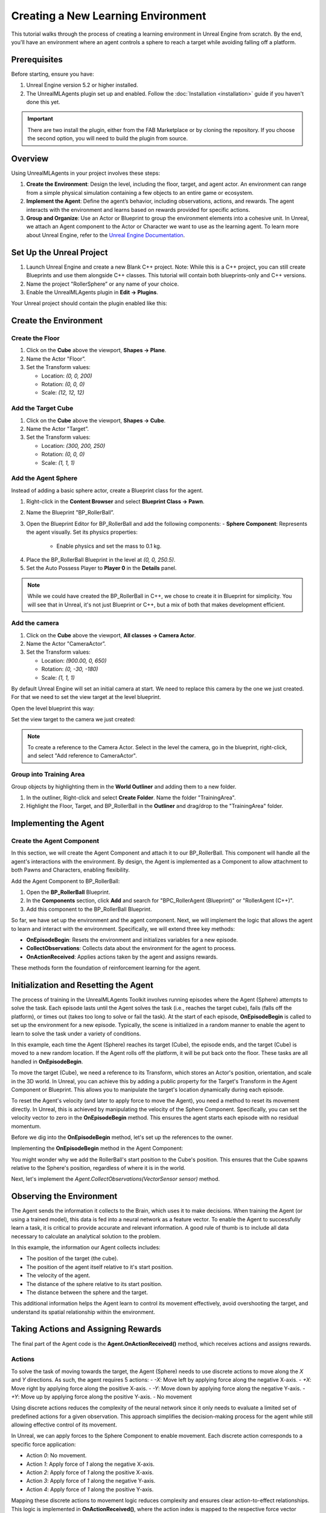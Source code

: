 Creating a New Learning Environment
===================================

This tutorial walks through the process of creating a learning environment in Unreal Engine from scratch. By the end,
you'll have an environment where an agent controls a sphere to reach a target while avoiding falling off a platform.

.. image:: _images/unreal_tut_splash.png
   :alt: Unreal New Environment Example

Prerequisites
-------------

Before starting, ensure you have:

1. Unreal Engine version 5.2 or higher installed.
2. The UnrealMLAgents plugin set up and enabled. Follow the :doc:`Installation <installation>` guide if you haven't done this yet.

.. important::

   There are two install the plugin, either from the FAB Marketplace or by cloning the repository.
   If you choose the second option, you will need to build the plugin from source.

Overview
--------

Using UnrealMLAgents in your project involves these steps:

1. **Create the Environment**: Design the level, including the floor, target, and agent actor. An environment can range
   from a simple physical simulation containing a few objects to an entire game or ecosystem.
2. **Implement the Agent**: Define the agent’s behavior, including observations, actions, and rewards. The agent
   interacts with the environment and learns based on rewards provided for specific actions.
3. **Group and Organize**: Use an Actor or Blueprint to group the environment elements into a cohesive unit. In Unreal,
   we attach an Agent component to the Actor or Character we want to use as the learning agent. To learn more about
   Unreal Engine, refer to the `Unreal Engine Documentation <https://dev.epicgames.com/documentation/en-us/unreal-engine/unreal-engine-5-5-documentation>`_.

Set Up the Unreal Project
-------------------------

1. Launch Unreal Engine and create a new Blank C++ project. Note: While this is a C++ project, you can still create
   Blueprints and use them alongside C++ classes. This tutorial will contain both blueprints-only and C++ versions.
2. Name the project "RollerSphere” or any name of your choice.
3. Enable the UnrealMLAgents plugin in **Edit -> Plugins**.

.. image:: _images/create_project.png
   :alt: Create a new project

Your Unreal project should contain the plugin enabled like this:

.. image:: _images/unreal_ml_agents_plugin.png
   :alt: UnrealMLAgents plugin selected

Create the Environment
-----------------------

Create the Floor
~~~~~~~~~~~~~~~~

1. Click on the **Cube** above the viewport, **Shapes -> Plane**.
2. Name the Actor "Floor”.
3. Set the Transform values:

   - Location: `(0, 0, 200)`
   - Rotation: `(0, 0, 0)`
   - Scale: `(12, 12, 12)`

.. image:: _images/floor_transform.png
   :alt: Floor Actor transform

Add the Target Cube
~~~~~~~~~~~~~~~~~~~

1. Click on the **Cube** above the viewport, **Shapes -> Cube**.
2. Name the Actor "Target”.
3. Set the Transform values:

   - Location: `(300, 200, 250)`
   - Rotation: `(0, 0, 0)`
   - Scale: `(1, 1, 1)`

.. image:: _images/target_transform.png
   :alt: Target cube transform

Add the Agent Sphere
~~~~~~~~~~~~~~~~~~~~

Instead of adding a basic sphere actor, create a Blueprint class for the agent.

1. Right-click in the **Content Browser** and select **Blueprint Class -> Pawn**.
2. Name the Blueprint "BP_RollerBall”.
3. Open the Blueprint Editor for BP_RollerBall and add the following components:
   - **Sphere Component**: Represents the agent visually. Set its physics properties:

      - Enable physics and set the mass to 0.1 kg.

.. image:: _images/sphere_physics.png
   :alt: Sphere physics setup

4. Place the BP_RollerBall Blueprint in the level at `(0, 0, 250.5)`.
5. Set the Auto Possess Player to **Player 0** in the **Details** panel.

.. image:: _images/agent_transform.png
   :alt: BP_RollerBall transform

.. note::

   While we could have created the BP_RollerBall in C++, we chose to create it in Blueprint for simplicity.
   You will see that in Unreal, it's not just Blueprint or C++, but a mix of both that makes development efficient.

Add the camera
~~~~~~~~~~~~~~

1. Click on the **Cube** above the viewport, **All classes -> Camera Actor**.
2. Name the Actor "CameraActor”.
3. Set the Transform values:

   - Location: `(900.00, 0, 650)`
   - Rotation: `(0, -30, -180)`
   - Scale: `(1, 1, 1)`

By default Unreal Engine will set an initial camera at start. We need to replace this camera
by the one we just created. For that we need to set the view target at the level blueprint.

Open the level blueprint this way:

.. image:: _images/level_blueprint_menu.png
   :alt: Open level blueprint

Set the view target to the camera we just created:

.. image:: _images/level_blueprint_camera.png
   :alt: Set view target

.. note::

   To create a reference to the Camera Actor. Select in the level the camera, go in the blueprint,
   right-click, and select "Add reference to CameraActor".

Group into Training Area
~~~~~~~~~~~~~~~~~~~~~~~~

Group objects by highlighting them in the **World Outliner** and adding them to a new folder.

1. In the outliner, Right-click and select **Create Folder**. Name the folder "TrainingArea".
2. Highlight the Floor, Target, and BP_RollerBall in the **Outliner** and drag/drop to the "TrainingArea" folder.

.. image:: _images/outliner.png
   :alt: Group objects in the Outliner

Implementing the Agent
----------------------

Create the Agent Component
~~~~~~~~~~~~~~~~~~~~~~~~~~

In this section, we will create the Agent Component and attach it to our BP_RollerBall. This component will handle
all the agent's interactions with the environment. By design, the Agent is implemented as a Component to allow
attachment to both Pawns and Characters, enabling flexibility.

.. tab-set::

   .. tab-item:: Blueprint
      :sync: blueprint

      1. Right-click in the **Content Browser** and select **Blueprint Class -> Actor Component**.
      2. In the search bar, type "Agent" and select it.
      3. Name the new Blueprint Component "BPC_RollerAgent".

      .. image:: _images/create_agent_component.png
         :alt: Create Blueprint Agent Component

   .. tab-item:: C++
      :sync: c++

      1. In Tools (top menu), select **New c++ class**.
      2. Select All Classes and search for Agent. It will be under ActorComponent.
      3. Click Next, and name the new C++ class "RollerAgent".

      .. image:: _images/create_agent_class_c++.png
         :alt: Create C++ Agent Component

      This will create a new C++ class named RollerAgent.
      If you want this class to be available in the editor, you will need to add the UCLASS() macro to the class definition.

      .. code-block:: cpp
         :caption: RollerAgent.h

         UCLASS(Blueprintable, ClassGroup = (Custom), meta = (BlueprintSpawnableComponent))
         class ROLLERBALL_API URollerAgent : public UAgent

Add the Agent Component to BP_RollerBall:

1. Open the **BP_RollerBall** Blueprint.
2. In the **Components** section, click **Add** and search for "BPC_RollerAgent (Blueprint)" or "RollerAgent (C++)".
3. Add this component to the BP_RollerBall Blueprint.

So far, we have set up the environment and the agent component. Next, we will implement the logic that allows the agent
to learn and interact with the environment. Specifically, we will extend three key methods:

- **OnEpisodeBegin**: Resets the environment and initializes variables for a new episode.
- **CollectObservations**: Collects data about the environment for the agent to process.
- **OnActionReceived**: Applies actions taken by the agent and assigns rewards.

These methods form the foundation of reinforcement learning for the agent.

Initialization and Resetting the Agent
--------------------------------------

The process of training in the UnrealMLAgents Toolkit involves running episodes where the Agent (Sphere) attempts to
solve the task. Each episode lasts until the Agent solves the task (i.e., reaches the target cube), fails (falls off the
platform), or times out (takes too long to solve or fail the task). At the start of each episode, **OnEpisodeBegin** is
called to set up the environment for a new episode. Typically, the scene is initialized in a random manner to enable
the agent to learn to solve the task under a variety of conditions.

In this example, each time the Agent (Sphere) reaches its target (Cube), the episode ends, and the target (Cube) is
moved to a new random location. If the Agent rolls off the platform, it will be put back onto the floor. These tasks
are all handled in **OnEpisodeBegin**.

To move the target (Cube), we need a reference to its Transform, which stores an Actor's position, orientation,
and scale in the 3D world. In Unreal, you can achieve this by adding a public property for the Target's Transform
in the Agent Component or Blueprint. This allows you to manipulate the target's location dynamically during each episode.

To reset the Agent's velocity (and later to apply force to move the Agent), you need a method to
reset its movement directly. In Unreal, this is achieved by manipulating the velocity of the Sphere Component.
Specifically, you can set the velocity vector to zero in the **OnEpisodeBegin** method. This ensures the agent
starts each episode with no residual momentum.

Before we dig into the **OnEpisodeBegin** method, let's set up the references to the owner.

.. tab-set::

   .. tab-item:: Blueprint
      :sync: blueprint

      In Blueprint, you need to first create a RollerBallRef variable of type BP_RollerBall.
      To add a variable, in the variables section of the Agent Component, click on the +Variable button
      and set the variable type to BP_RollerBall. Then you can set the variable on the Event Begin Play:

      .. image:: _images/bp_roller_ball_reference.png
         :alt: Create references to target in Blueprint

   .. tab-item:: C++
      :sync: c++

      In C++, we will only create a reference to the Sphere. You cannot directly create
      a reference to a blueprint if it does not inherit from a C++ class. However, we can
      direcly access to the owner of the static mesh component **Sphere**.
      We will also save the initial position of the Sphere to be able to calculate the relative position of the target.

      .. code-block:: cpp
         :caption: RollerAgent.h

         private:

            UPROPERTY()
            USphereComponent* Sphere = nullptr;

            // Save Initial position of the Sphere
            FVector StartPosition;

      .. code-block:: cpp
         :caption: RollerAgent.cpp

         void URollerAgent::BeginPlay()
         {
            Super::BeginPlay();

            // Get the owning actor
            AActor* OwnerActor = GetOwner();
            UActorComponent* RootComponent =  OwnerActor->GetComponentByClass(UStaticMeshComponent::StaticClass());
            Sphere = Cast<UStaticMeshComponent>(RootComponent);
            StartPosition = Sphere->GetComponentLocation();
         }

Implementing the **OnEpisodeBegin** method in the Agent Component:

.. tab-set::

   .. tab-item:: Blueprint
      :sync: blueprint

      .. image:: _images/event_on_episode_begin_blueprint.png
         :alt: On episode begin in Blueprint

   .. tab-item:: C++
      :sync: c++

      .. code-block:: cpp
         :caption: RollerAgent.h

         public:

            // Override OnEpisodeBegin c++ method.
            void OnEpisodeBegin_Implementation() override;

            // The Cube target reference. UPROERTY() here to pass the reference in  the editor.
            UPROPERTY(EditAnywhere, BlueprintReadWrite, Category = "Agent")
            AActor* Target;

      .. code-block:: cpp
         :caption: RollerAgent.cpp

         void URollerAgent::OnEpisodeBegin_Implementation() {

            // If the Agent fell, zero its momentum
            if (Sphere->GetComponentLocation().Z < 250) {
               Sphere->SetPhysicsLinearVelocity(FVector::ZeroVector);
               Sphere->SetPhysicsAngularVelocityInDegrees(FVector::ZeroVector);
               Sphere->SetWorldLocation(FVector(0.0f, 0.0f, 250.5f), false, nullptr, ETeleportType::ResetPhysics);
            }

            // Make the spawn of the target to a random spot relative to the sphere start position
            FVector RandomLocation = FVector(FMath::RandRange(-300, 300), FMath::RandRange(-300, 300), 250);
            RandomLocation.X += StartPosition.X;
            RandomLocation.Y += StartPosition.Y;
            Target->SetActorLocation(RandomLocation, false, nullptr, ETeleportType::ResetPhysics);
         }

You might wonder why we add the RollerBall's start position to the Cube's position.
This ensures that the Cube spawns relative to the Sphere's position, regardless of where it is in the world.

Next, let's implement the `Agent.CollectObservations(VectorSensor sensor)` method.

Observing the Environment
-------------------------

The Agent sends the information it collects to the Brain, which uses it to make decisions. When training the Agent (or
using a trained model), this data is fed into a neural network as a feature vector. To enable the Agent to successfully
learn a task, it is critical to provide accurate and relevant information. A good rule of thumb is to include all data
necessary to calculate an analytical solution to the problem.

In this example, the information our Agent collects includes:

- The position of the target (the cube).
- The position of the agent itself relative to it's start position.
- The velocity of the agent.
- The distance of the sphere relative to its start position.
- The distance between the sphere and the target.

This additional information helps the Agent learn to control its movement effectively, avoid overshooting the target,
and understand its spatial relationship within the environment.

.. tab-set::

   .. tab-item:: Blueprint
      :sync: blueprint

      To facilitate the implementation in Blueprint and to make it clearer, we will need to create two functions:
         - **GetTargetRelativePosition**: Calculates the relative position between the target and the sphere's start position.
         - **GetRelativePositionToStart**: Calculates the relative position between the sphere and its start position.

      **GetTargetRelativePosition()**:

         1. Open the **BPC_RollerAgent** Blueprint.
         2. Create a new function named "GetTargetRelativePosition".
         3. Add Return Node with output type `Vector` named "Position"

      .. image:: _images/get_target_relative_position.png
         :alt: Get target relative position in Blueprint

      **GetRelativePositionToStart()**:

         1. Open the **BP_RollerBall** Blueprint.
         2. Create a new function named "GetRelativePositionToStart".
         3. Add Return Node with output type `Vector` named "Position"

      .. image:: _images/get_relative_position_to_start.png
         :alt: Get relative position to start in Blueprint

      The full implementation of the **Agent.CollectObservations(VectorSensor sensor)** method in Blueprint:

      .. image:: _images/collect_observation_blueprint.png
         :alt: Collect observations in Blueprint

   .. tab-item:: C++
      :sync: c++

      To facilitate the CollectObservations method, we will in addition to the CollectObservation(), create two methods:
         - **GetTargetRelativePosition**: Calculates the relative position between the target and the sphere's start position.
         - **GetRelativePositionToStart**: Calculates the relative position between the sphere and its start position.

      .. code-block:: cpp
         :caption: RollerAgent.h

         public:

            void CollectObservations_Implementation(UVectorSensor* Sensor) override;

         private:

            FVector GetTargetRelativePosition();
            FVector GetRelativePositionToStart();

      .. code-block:: cpp
         :caption: RollerAgent.cpp

         void URollerAgent::CollectObservations_Implementation(UVectorSensor* Sensor) {

            // Position of the target and the Sphere
            Sensor->AddVectorObservation(GetTargetRelativePosition());
            Sensor->AddVectorObservation(GetRelativePositionToStart());

            // Velocity of the sphere
            FVector SphereVelocity = Sphere->GetPhysicsLinearVelocity();
            Sensor->AddVector2DObservation(FVector2D(SphereVelocity.X, SphereVelocity.Y));

            // Distance between the sphere and the target
            Sensor->AddFloatObservation(GetTargetRelativePosition().Length());

            // Distance between the sphere and its start position
            Sensor->AddFloatObservation(GetRelativePositionToStart().Length());
         }


         FVector URollerAgent::GetTargetRelativePosition() {
            return FVector(
               Sphere->GetComponentLocation() - Target->GetActorLocation()
            );
         }

         FVector URollerAgent::GetRelativePositionToStart() {
            return FVector(
               Sphere->GetComponentLocation() - StartPosition
            );
         }


Taking Actions and Assigning Rewards
------------------------------------

The final part of the Agent code is the **Agent.OnActionReceived()** method, which receives actions and assigns rewards.

Actions
~~~~~~~

To solve the task of moving towards the target, the Agent (Sphere) needs to use discrete actions to move along
the `X` and `Y` directions. As such, the agent requires 5 actions:
- `-X`: Move left by applying force along the negative X-axis.
- `+X`: Move right by applying force along the positive X-axis.
- `-Y`: Move down by applying force along the negative Y-axis.
- `+Y`: Move up by applying force along the positive Y-axis.
- No movement

Using discrete actions reduces the complexity of the neural network since it only needs to evaluate a limited set
of predefined actions for a given observation. This approach simplifies the decision-making process for the agent
while still allowing effective control of its movement.

In Unreal, we can apply forces to the Sphere Component to enable movement. Each discrete action corresponds
to a specific force application:

- Action `0`: No movement.
- Action `1`: Apply force of `1` along the negative X-axis.
- Action `2`: Apply force of `1` along the positive X-axis.
- Action `3`: Apply force of `1` along the negative Y-axis.
- Action `4`: Apply force of `1` along the positive Y-axis.

Mapping these discrete actions to movement logic reduces complexity and ensures clear action-to-effect relationships.
This logic is implemented in **OnActionReceived()**, where the action index is mapped to the respective force
vector applied to the Sphere Component.

Rewards
~~~~~~~

Reinforcement learning requires rewards to signal which decisions are good and which are bad. The learning algorithm
uses the rewards to determine whether it is giving the Agent the optimal actions. You want to reward an Agent for
completing the assigned task. In this case, the Agent is given a reward of 1.0 for reaching the target cube.

Additionally, if the Agent falls off the platform, it is given a small malus of -0.1. This penalty helps the Agent
understand that falling off the platform is undesirable and should be avoided.

Rewards are assigned in **OnActionReceived()**. The Agent calculates the distance to detect when it reaches the target.
When it does, the code calls **Agent.SetReward()** to assign a reward of 1.0 and marks the agent as finished by calling
**EndEpisode()**. If the Agent falls off the platform, the malus is applied, and **EndEpisode()** is also triggered to
restart the episode.

OnActionReceived()
~~~~~~~~~~~~~~~~~~

With the action and reward logic outlined above, the final version of OnActionReceived() looks like:

.. tab-set::

   .. tab-item:: Blueprint
      :sync: blueprint

      For a matter of simplification we have add a function to apply the force to the sphere.
      This method is called ApplyForce and takes an integer as input to determine the direction of the force.

      .. image:: _images/apply_force_blueprint.png
         :alt: Apply force in Blueprint

      As you can see this method use a ForceMultiplier variable to determine the force to apply to the sphere.
      ForceMultiplier must be set as Public in the Blueprint to be able to set it from the Inspector window.
      To do that, on the right side of the variable, click on the eye icon to make it public.

      PositionX and PositionY are two variables that store the position of the sphere in the X and Y axis.
      These variables are local to the method and will be reset each time we call the method.
      To add local variables, click on the "+" next to LOCAL VARIABLES and set the variable type to Float.

      Now here is the full implementation of the **OnActionReceived()** method in Blueprint:

      .. image:: _images/on_action_received_blueprint.png
         :alt: On action received in Blueprint

   .. tab-item:: C++
      :sync: c++

      In addition to the ApplyForce method, we will also need to add a ForceMultiplier
      variable to determine the force to apply to the sphere. The user is free to set this value
      from the Inspector window.

      .. code-block:: cpp
         :caption: RollerAgent.h

         public:

            void OnActionReceived_Implementation (const FActionBuffers& Actions) override;

            UPROPERTY(EditAnywhere, BlueprintReadWrite, Category = "Agent | Movement")
            float ForceMultiplier = 50.0f;

      .. code-block:: cpp
         :caption: RollerAgent.cpp

         void URollerAgent::OnActionReceived_Implementation(const FActionBuffers& Actions) {
            float DirectionX = 0;
            float DirectionY = 0;

            int32 Movement = Actions.DiscreteActions[0];
            if (Movement == 1) { DirectionX = -1; }
            if (Movement == 2) { DirectionX = 1; }
            if (Movement == 3) { DirectionY = -1; }
            if (Movement == 4) { DirectionY = 1; }

            Sphere->AddForce(FVector(DirectionX, DirectionY, 0) * ForceMultiplier);

            if (GetTargetRelativePosition().Length() < 125) {
               SetReward(1);
               EndEpisode();
            }

            if (Sphere->GetComponentLocation().Z < 250) {
               SetReward(-0.1);
               EndEpisode();
            }
         }

.. note::

   Since ForceMultiplier is public, you can set the value from the Inspector window.
   Select the sphere in the level, and in the Details panel, you will see the Force Multiplier variable.

Final Agent Setup in Editor
---------------------------

Now that all the environment components and Agent setup are in place, it is time to configure the **BP_RollerBall** Blueprint to finalize the setup.
This involves adding and configuring the necessary components for decision-making and behavior.

1. Open the **BP_RollerBall** Blueprint.
2. Add the **DecisionRequester Component**:
   - Set the **Decision Period** to `10` to define how often decisions are requested from the agent.
3. Add the **BehaviorParameters Component**:
   - Set **Vector Observation Space Size** to `10`. This includes all the observations collected by the agent.
   - Set **Discrete Actions** with 1 branch and 5 actions corresponding to the agent's possible movements (`0` for no movement, `1-4` for movement in specific directions).

With these components added, your agent is fully configured and ready for testing and training.
Here is what is should look like for every components:

BehaviorParameters Component:
~~~~~~~~~~~~~~~~~~~~~~~~~~~~~~

.. image:: _images/behavior_parameters_component.png
   :alt: Roller Ball Inspector

DecisionRequester Component:
~~~~~~~~~~~~~~~~~~~~~~~~~~~~

.. image:: _images/decision_requester_component.png
   :alt: Roller Ball Inspector

Finally what the BP_RollerBall Components section should look like:

.. image:: _images/roller_ball_agent.png
   :alt: Roller Ball Inspector

Testing the Environment
-----------------------

It is always a good idea to first test your environment by controlling the Agent using the keyboard.
To do so, you will need to extend the **Heuristic()** method in the RollerAgent class. For this example,
the heuristic will generate an action corresponding to the values of the "Horizontal" and "Vertical" input
axis (which correspond to the keyboard arrow keys).

In unreal things are not as straightforward as in Unity in order to get input from a controller,
but we can still achieve the same result.

Input Mapping
~~~~~~~~~~~~~

In the content drawer, under Content, create a new folder called Inputs.
In that folder, create an Input Mapping Context named IMC_Default:

1. Right-click in the content drawer.
2. Under Input, select Input Mapping Context and name it IMC_Default.

Next, create an Action Mapping to keep things organized. Create a folder called Actions. In that folder:

1. Right-click in the content drawer.
2. Under Input, select Input Action and name it IA_Move.

At this stage, your content drawer should look like this:

.. image:: _images/content_drawer_inputs.png
   :alt: Input Mapping Content Drawer

Now, set values in the Input Action. Open IA_Move and configure the following settings:

.. image:: _images/ia_move.png
   :alt: Input Action Move

.. note::

   Axis2D (Vector2D) will provide the value of the axis as a 2D vector, including both X and Y axes.

Then open the IMC_Default and set the following values:

.. image:: _images/imc_default.png
   :alt: Input Mapping Context Default

.. note::

   If you want to learn more about `enhanced input`, you should check the
   Unreal documentation: `Enhanced Input <https://dev.epicgames.com/documentation/en-us/unreal-engine/enhanced-input-in-unreal-engine>`_.

Before we jump into the `heuristic()` method, we need to set our Mapping Context.
To do that, open the BP_RollerBall Blueprint and add the following nodes:

.. note::

   For C++ user, you only need to implement what is in the Controller Input section.
   While this could also have been done in C++, in some cases, it is quicker to do it in Blueprint.

.. image:: _images/set_mapping_context.png
   :alt: Set Input Mappping Context

Heuristic Method
~~~~~~~~~~~~~~~~

The heuristic method is a simple way to control the Agent using the keyboard. It is used for testing the environment.
Here are the steps to implement the heuristic method both in Blueprint and C++:

.. tab-set::

   .. tab-item:: Blueprint
      :sync: blueprint

      .. note::

         While everything can be done in Blueprint, in some case you will see that the C++ implementation is more efficient.

      .. image:: _images/heuristic_blueprint.png
         :alt: Heuristic in Blueprint

   .. tab-item:: C++
      :sync: c++

      While we could have susbcribed to the input axis in C++, we will do it in Blueprint.
      For that you need to set two variables in the RollerAgent class to pass the value of the axis to the heuristic method.

      .. code-block:: cpp
         :caption: RollerAgent.h

         public:

            void Heuristic_Implementation(const FActionBuffers& ActionsOut) override;

            UPROPERTY(BlueprintReadWrite, Category = "AgentInput")
            float ControllerInputX;

            UPROPERTY(BlueprintReadWrite, Category = "AgentInput")
            float ControllerInputY;

      .. code-block:: cpp
         :caption: RollerAgent.cpp

         void URollerAgent::Heuristic_Implementation(const FActionBuffers& ActionsOut) {
            FActionSegment<int32> DiscreteActionsOut = ActionsOut.DiscreteActions;
            DiscreteActionsOut[0] = ControllerInputX > 0 ? 1 : (ControllerInputX < 0 ? 2 : (ControllerInputY > 0 ? 3 : (ControllerInputY < 0 ? 4 : 0)));
         }

      We now need to pass the DirectionX and DirectionY values to the ControllerInputX and ControllerInputY variables.
      To do that, in the BP_RollerBall Blueprint, add the following nodes:

      .. image:: _images/ia_move_event.png
         :alt: Enhanced Input Event IA_Move

In order for the Agent to use the heuristic, you will need to set the **Behavior Type** to
"Heuristic Only" in the **Behavior Parameters** of the BP_RollerAgent in the Outliner.

Press **Play** to run the scene and use the arrow keys to move the Agent around the platform.
Make sure that there are no errors displayed in the Unreal Editor's Output Log and that the Agent
resets correctly when it reaches its target or falls off the platform.

Training the Environment
-------------------------

The process is the same as described in the :doc:`Getting Started Guide </intro/getting-started>`.

1. Create a configuration file (e.g., `roller_sphere_config.yaml`) in your project’s config folder.
2. Include training parameters such as:

   .. code-block:: yaml

      behaviors:
        RollerBall:
          trainer_type: ppo
          hyperparameters:
            batch_size: 10
            buffer_size: 100
            learning_rate: 3.0e-4
            beta: 5.0e-4
            epsilon: 0.2
            lambd: 0.99
            num_epoch: 3
            learning_rate_schedule: linear
            beta_schedule: constant
            epsilon_schedule: linear
          network_settings:
            normalize: false
            hidden_units: 128
            num_layers: 2
          reward_signals:
            extrinsic:
              gamma: 0.99
              strength: 1.0
          max_steps: 500000
          time_horizon: 64
          summary_freq: 10000


Hyperparameters are explained in the training configuration file documentation: `Unity ML-Agents Training Configuration File <https://github.com/Unity-Technologies/ml-agents/blob/develop/docs/Training-Configuration-File.md>`_.

Since this example creates a very simple training environment with only a few inputs and outputs,
using small batch and buffer sizes speeds up the training considerably. However, if you add more complexity
to the environment or change the reward or observation functions, you might also find that training performs
better with different hyperparameter values. In addition to setting these hyperparameter values, the Agent
DecisionFrequency parameter has a large effect on training time and success. A larger value reduces the number of
decisions the training algorithm has to consider and, in this simple environment, speeds up training.

To train your agent, run the following command before pressing **Play** in the Editor:

.. code-block:: bash

   ue-agents-learn path/to/config/rollerball_config.yaml --run-id=RollerBall

To monitor the statistics of Agent performance during training, use TensorBoard: `Using TensorBoard <https://github.com/Unity-Technologies/ml-agents/blob/develop/docs/Using-Tensorboard.md>`_.

.. image:: _images/tensorboard_training.png
      :alt: TensorBoard statistics during training

In particular, the `cumulative_reward` and `value_estimate` statistics show how well the Agent
is achieving the task. In this example, the maximum reward an Agent can earn is 1.0,
so these statistics approach that value when the Agent has successfully solved the problem.

Optional: Multiple Training Areas within the Same Scene
-------------------------------------------------------

In many of the example environments, multiple copies of the training area are instantiated in the scene.
This generally speeds up training, allowing the environment to gather many experiences in parallel.
This can be achieved simply by instantiating many Agents with the same Behavior Name.

In Unreal, you can duplicate the **RollerBall** folder you created at the beginning of this
document and make as many copies as you want. Since all positioning logic is related to the
starting position of the ball, duplicating the folder ensures every environment is equal and every
observation is consistent for the neural network. This setup allows the neural network to train effectively across
identical training areas, providing more robust learning data for the Agent.
